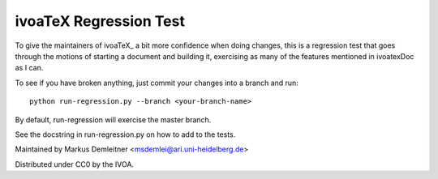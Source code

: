 =======================
ivoaTeX Regression Test
=======================

To give the maintainers of ivoaTeX_ a bit more confidence when doing
changes, this is a regression test that goes through the motions of
starting a document and building it, exercising as many of the features
mentioned in ivoatexDoc as I can.

To see if you have broken anything, just commit your changes into a
branch and run::

  python run-regression.py --branch <your-branch-name>

By default, run-regression will exercise the master branch.

See the docstring in run-regression.py on how to add to the tests.

Maintained by Markus Demleitner <msdemlei@ari.uni-heidelberg.de>

Distributed under CC0 by the IVOA.
